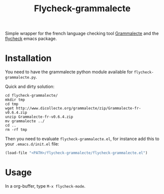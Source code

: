 #+title: Flycheck-grammalecte

Simple wrapper for the french language checking
tool [[http://www.dicollecte.org/][Grammalecte]] and the [[http://www.flycheck.org/][flycheck]] emacs package.

[[./demo.gif]]

* Installation

You need to have the grammalecte python module available for
=flycheck-grammalecte.py=.

Quick and dirty solution:

#+begin_src
cd flycheck-grammalecte/
mkdir tmp
cd tmp
wget http://www.dicollecte.org/grammalecte/zip/Grammalecte-fr-v0.6.4.zip
unzip Grammalecte-fr-v0.6.4.zip
mv grammalecte ../
cd ..
rm -rf tmp
#+end_src

Then you need to evaluate =flycheck-grammalecte.el=, for instance add
this to your =.emacs.d/init.el= file:

#+begin_src emacs-lisp
(load-file "<PATH>/flycheck-grammalecte/flycheck-grammalecte.el")
#+end_src

* Usage

In a org-buffer, type =M-x flycheck-mode=.
